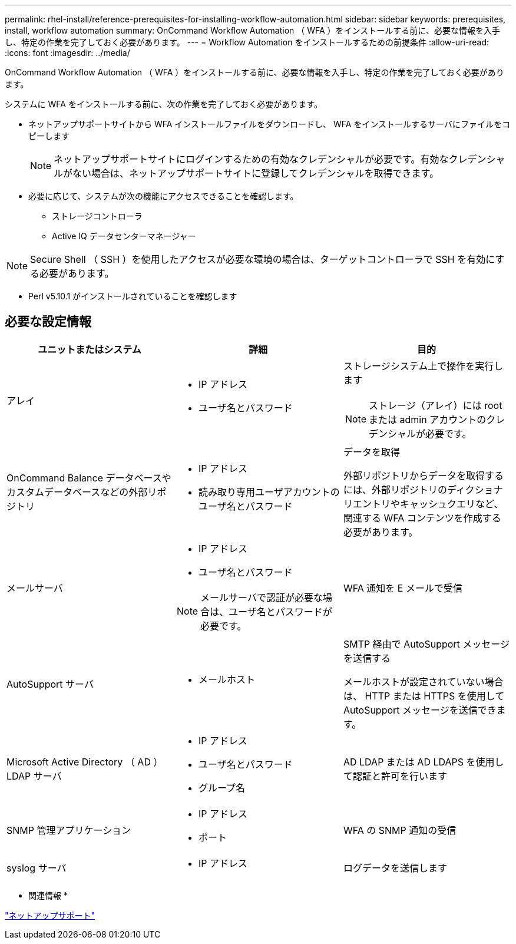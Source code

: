 ---
permalink: rhel-install/reference-prerequisites-for-installing-workflow-automation.html 
sidebar: sidebar 
keywords: prerequisites, install, workflow automation 
summary: OnCommand Workflow Automation （ WFA ）をインストールする前に、必要な情報を入手し、特定の作業を完了しておく必要があります。 
---
= Workflow Automation をインストールするための前提条件
:allow-uri-read: 
:icons: font
:imagesdir: ../media/


[role="lead"]
OnCommand Workflow Automation （ WFA ）をインストールする前に、必要な情報を入手し、特定の作業を完了しておく必要があります。

システムに WFA をインストールする前に、次の作業を完了しておく必要があります。

* ネットアップサポートサイトから WFA インストールファイルをダウンロードし、 WFA をインストールするサーバにファイルをコピーします
+
[NOTE]
====
ネットアップサポートサイトにログインするための有効なクレデンシャルが必要です。有効なクレデンシャルがない場合は、ネットアップサポートサイトに登録してクレデンシャルを取得できます。

====
* 必要に応じて、システムが次の機能にアクセスできることを確認します。
+
** ストレージコントローラ
** Active IQ データセンターマネージャー




[NOTE]
====
Secure Shell （ SSH ）を使用したアクセスが必要な環境の場合は、ターゲットコントローラで SSH を有効にする必要があります。

====
* Perl v5.10.1 がインストールされていることを確認します




== 必要な設定情報

[cols="3*"]
|===
| ユニットまたはシステム | 詳細 | 目的 


 a| 
アレイ
 a| 
* IP アドレス
* ユーザ名とパスワード

 a| 
ストレージシステム上で操作を実行します

[NOTE]
====
ストレージ（アレイ）には root または admin アカウントのクレデンシャルが必要です。

====


 a| 
OnCommand Balance データベースやカスタムデータベースなどの外部リポジトリ
 a| 
* IP アドレス
* 読み取り専用ユーザアカウントのユーザ名とパスワード

 a| 
データを取得

外部リポジトリからデータを取得するには、外部リポジトリのディクショナリエントリやキャッシュクエリなど、関連する WFA コンテンツを作成する必要があります。



 a| 
メールサーバ
 a| 
* IP アドレス
* ユーザ名とパスワード


[NOTE]
====
メールサーバで認証が必要な場合は、ユーザ名とパスワードが必要です。

==== a| 
WFA 通知を E メールで受信



 a| 
AutoSupport サーバ
 a| 
* メールホスト

 a| 
SMTP 経由で AutoSupport メッセージを送信する

メールホストが設定されていない場合は、 HTTP または HTTPS を使用して AutoSupport メッセージを送信できます。



 a| 
Microsoft Active Directory （ AD ） LDAP サーバ
 a| 
* IP アドレス
* ユーザ名とパスワード
* グループ名

 a| 
AD LDAP または AD LDAPS を使用して認証と許可を行います



 a| 
SNMP 管理アプリケーション
 a| 
* IP アドレス
* ポート

 a| 
WFA の SNMP 通知の受信



 a| 
syslog サーバ
 a| 
* IP アドレス

 a| 
ログデータを送信します

|===
* 関連情報 *

http://mysupport.netapp.com["ネットアップサポート"^]
